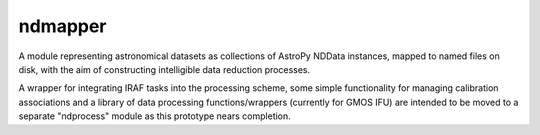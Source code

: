 ========
ndmapper
========

A module representing astronomical datasets as collections of AstroPy NDData
instances, mapped to named files on disk, with the aim of constructing
intelligible data reduction processes.

A wrapper for integrating IRAF tasks into the processing scheme, some simple
functionality for managing calibration associations and a library of data
processing functions/wrappers (currently for GMOS IFU) are intended to be
moved to a separate "ndprocess" module as this prototype nears completion.

